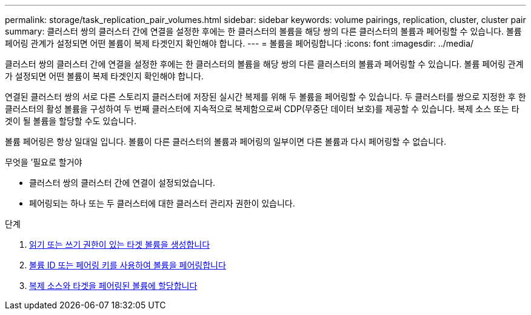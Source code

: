 ---
permalink: storage/task_replication_pair_volumes.html 
sidebar: sidebar 
keywords: volume pairings, replication, cluster, cluster pair 
summary: 클러스터 쌍의 클러스터 간에 연결을 설정한 후에는 한 클러스터의 볼륨을 해당 쌍의 다른 클러스터의 볼륨과 페어링할 수 있습니다. 볼륨 페어링 관계가 설정되면 어떤 볼륨이 복제 타겟인지 확인해야 합니다. 
---
= 볼륨을 페어링합니다
:icons: font
:imagesdir: ../media/


[role="lead"]
클러스터 쌍의 클러스터 간에 연결을 설정한 후에는 한 클러스터의 볼륨을 해당 쌍의 다른 클러스터의 볼륨과 페어링할 수 있습니다. 볼륨 페어링 관계가 설정되면 어떤 볼륨이 복제 타겟인지 확인해야 합니다.

연결된 클러스터 쌍의 서로 다른 스토리지 클러스터에 저장된 실시간 복제를 위해 두 볼륨을 페어링할 수 있습니다. 두 클러스터를 쌍으로 지정한 후 한 클러스터의 활성 볼륨을 구성하여 두 번째 클러스터에 지속적으로 복제함으로써 CDP(무중단 데이터 보호)를 제공할 수 있습니다. 복제 소스 또는 타겟이 될 볼륨을 할당할 수도 있습니다.

볼륨 페어링은 항상 일대일 입니다. 볼륨이 다른 클러스터의 볼륨과 페어링의 일부이면 다른 볼륨과 다시 페어링할 수 없습니다.

.무엇을 &#8217;필요로 할거야
* 클러스터 쌍의 클러스터 간에 연결이 설정되었습니다.
* 페어링되는 하나 또는 두 클러스터에 대한 클러스터 관리자 권한이 있습니다.


.단계
. xref:task_replication_create_a_target_volume_with_read_write_access.adoc[읽기 또는 쓰기 권한이 있는 타겟 볼륨을 생성합니다]
. xref:task_replication_pair_volumes_using_volume_id_or_pairing_key.adoc[볼륨 ID 또는 페어링 키를 사용하여 볼륨을 페어링합니다]
. xref:task_replication_assign_replication_source_and_target_to_paired_volumes.adoc[복제 소스와 타겟을 페어링된 볼륨에 할당합니다]

